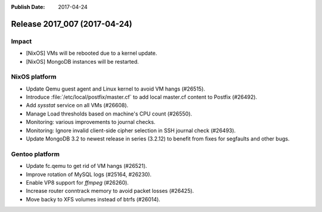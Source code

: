 :Publish Date: 2017-04-24

Release 2017_007 (2017-04-24)
-----------------------------

Impact
^^^^^^

* [NixOS] VMs will be rebooted due to a kernel update.
* [NixOS] MongoDB instances will be restarted.



NixOS platform
^^^^^^^^^^^^^^

* Update Qemu guest agent and Linux kernel to avoid VM hangs (#26515).
* Introduce :file:`/etc/local/postfix/master.cf` to add local master.cf content
  to Postfix (#26492).
* Add `sysstat` service on all VMs (#26608).
* Manage Load thresholds based on machine's CPU count (#26550).
* Monitoring: various improvements to journal checks.
* Monitoring: Ignore invalid client-side cipher selection in SSH journal check
  (#26493).
* Update MongoDB 3.2 to newest release in series (3.2.12) to benefit from fixes
  for segfaults and other bugs.


Gentoo platform
^^^^^^^^^^^^^^^

* Update fc.qemu to get rid of VM hangs (#26521).
* Improve rotation of MySQL logs (#25164, #26230).
* Enable VP8 support for `ffmpeg` (#26260).
* Increase router conntrack memory to avoid packet losses (#26425).
* Move backy to XFS volumes instead of btrfs (#26014).


.. vim: set spell spelllang=en:
